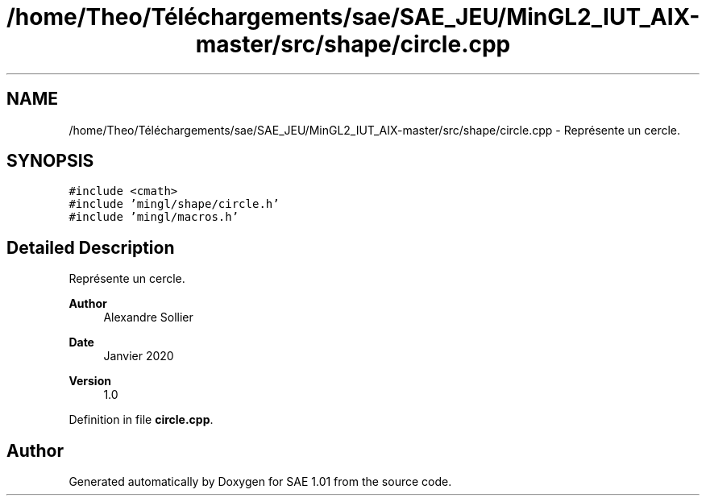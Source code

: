 .TH "/home/Theo/Téléchargements/sae/SAE_JEU/MinGL2_IUT_AIX-master/src/shape/circle.cpp" 3 "Fri Jan 10 2025" "SAE 1.01" \" -*- nroff -*-
.ad l
.nh
.SH NAME
/home/Theo/Téléchargements/sae/SAE_JEU/MinGL2_IUT_AIX-master/src/shape/circle.cpp \- Représente un cercle\&.  

.SH SYNOPSIS
.br
.PP
\fC#include <cmath>\fP
.br
\fC#include 'mingl/shape/circle\&.h'\fP
.br
\fC#include 'mingl/macros\&.h'\fP
.br

.SH "Detailed Description"
.PP 
Représente un cercle\&. 


.PP
\fBAuthor\fP
.RS 4
Alexandre Sollier 
.RE
.PP
\fBDate\fP
.RS 4
Janvier 2020 
.RE
.PP
\fBVersion\fP
.RS 4
1\&.0 
.RE
.PP

.PP
Definition in file \fBcircle\&.cpp\fP\&.
.SH "Author"
.PP 
Generated automatically by Doxygen for SAE 1\&.01 from the source code\&.
